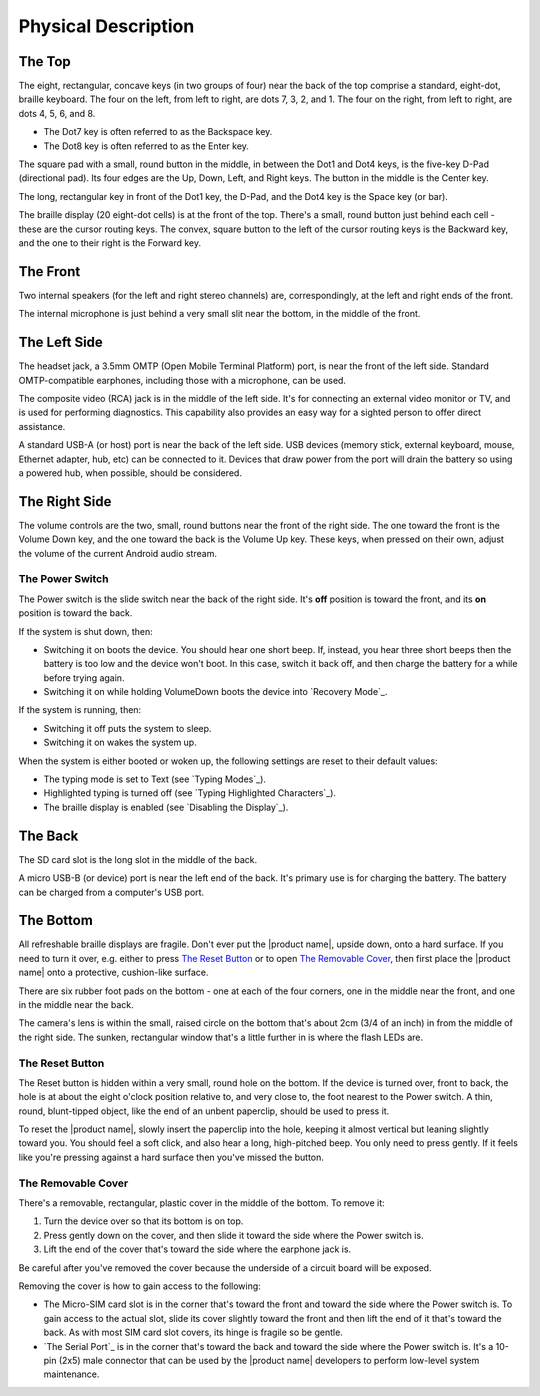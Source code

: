 Physical Description
====================

The Top
-------

.. image:: b2g-top.jpg
  :align: right
  :alt: [a picture of the top]

The eight, rectangular, concave keys (in two groups of four) near the 
back of the top comprise a standard, eight-dot, braille keyboard. The 
four on the left, from left to right, are dots 7, 3, 2, and 1. The four 
on the right, from left to right, are dots 4, 5, 6, and 8.

* The Dot7 key is often referred to as the Backspace key.
* The Dot8 key is often referred to as the Enter key.

The square pad with a small, round button in the middle, in between the Dot1
and Dot4 keys, is the five-key D-Pad (directional pad). Its four edges are the
Up, Down, Left, and Right keys. The button in the middle is the Center
key.

The long, rectangular key in front of the Dot1 key, the D-Pad, and the Dot4 key
is the Space key (or bar).

The braille display (20 eight-dot cells) is at the front of the top. 
There's a small, round button just behind each cell - these are the 
cursor routing keys. The convex, square button to the left of the cursor 
routing keys is the Backward key, and the one to their right is the Forward
key.

The Front
---------

.. image:: b2g-front.jpg
  :align: right
  :alt: [a picture of the front]

Two internal speakers (for the left and right stereo channels) are,
correspondingly, at the left and right ends of the front.

The internal microphone is just behind a very small slit near the bottom,
in the middle of the front.

The Left Side
-------------

.. image:: b2g-left.jpg
  :align: right
  :alt: [a picture of the left side]

The headset jack, a 3.5mm OMTP (Open Mobile Terminal Platform) port,
is near the front of the left side. Standard OMTP-compatible earphones,
including those with a microphone, can be used.

The composite video (RCA) jack is in the middle of the left side.
It's for connecting an external video monitor or TV,
and is used for performing diagnostics.
This capability also provides an easy way
for a sighted person to offer direct assistance.

A standard USB-A (or host) port is near the back of the left side. USB 
devices (memory stick, external keyboard, mouse, Ethernet adapter, hub, etc)
can be connected to it. Devices that draw power from the port will drain the
battery so using a powered hub, when possible, should be considered.

The Right Side
--------------

.. image:: b2g-right.jpg
  :align: right
  :alt: [a picture of the right side]

The volume controls are the two, small, round buttons near the front of 
the right side. The one toward the front is the Volume Down key, and the 
one toward the back is the Volume Up key. These keys, when pressed on their
own, adjust the volume of the current Android audio stream.

The Power Switch
~~~~~~~~~~~~~~~~

The Power switch is the slide switch near the back of the right side. 
It's **off** position is toward the front, and its **on** position is 
toward the back.

If the system is shut down, then:

* Switching it on boots the device. You should hear one short beep. If,
  instead, you hear three short beeps then the battery is too low and the
  device won't boot. In this case, switch it back off, and then charge the
  battery for a while before trying again.

* Switching it on while holding VolumeDown boots the device into `Recovery Mode`_.

If the system is running, then:

* Switching it off puts the system to sleep.

* Switching it on wakes the system up.

When the system is either booted or woken up, the following settings are reset
to their default values:

* The typing mode is set to Text (see `Typing Modes`_).
* Highlighted typing is turned off (see `Typing Highlighted Characters`_).
* The braille display is enabled (see `Disabling the Display`_).

The Back
--------

.. image:: b2g-back.jpg
  :align: right
  :alt: [a picture of the back]

The SD card slot is the long slot in the middle of the back.

A micro USB-B (or device) port is near the left end of the back. It's 
primary use is for charging the battery. The battery can be charged from 
a computer's USB port.

The Bottom
----------

.. image:: b2g-bottom.jpg
  :align: right
  :alt: [a picture of the bottom]

All refreshable braille displays are fragile.
Don't ever put the |product name|, upside down, onto a hard surface.
If you need to turn it over,
e.g. either to press `The Reset Button`_ or to open `The Removable Cover`_,
then first place the |product name| onto a protective, cushion-like surface.

There are six rubber foot pads on the bottom - one at each of the four corners,
one in the middle near the front, and one in the middle near the back.

The camera's lens is within the small, raised circle on the bottom
that's about 2cm (3/4 of an inch) in from the middle of the right side.
The sunken, rectangular window that's a little further in
is where the flash LEDs are.

The Reset Button
~~~~~~~~~~~~~~~~

The Reset button is hidden within a very small, round hole on the 
bottom. If the device is turned over, front to back, the hole is at 
about the eight o'clock position relative to, and very close to, the foot
nearest to the Power switch. A thin, round, blunt-tipped object,
like the end of an unbent paperclip, should be used to press it.

To reset the |product name|, slowly insert the paperclip into the hole,
keeping it almost vertical but leaning slightly toward you.
You should feel a soft click, and also hear a long, high-pitched beep.
You only need to press gently. If it feels like you're pressing
against a hard surface then you've missed the button.

The Removable Cover
~~~~~~~~~~~~~~~~~~~

There's a removable, rectangular, plastic cover in the middle of the 
bottom. To remove it:

1) Turn the device over so that its bottom is on top.

2) Press gently down on the cover, and then slide it toward the side where
   the Power switch is.

3) Lift the end of the cover that's toward the side where the earphone
   jack is.

Be careful after you've removed the cover because the underside of a circuit 
board will be exposed.

.. image:: b2g-open.jpg
  :align: right
  :alt: [a picture of what's under the cover]

Removing the cover is how to gain access to the following:

.. comment

  * The Micro-SD card slot is in the corner that's toward the back and
    toward the side where the earphone jack is. The open end of the slot is
    toward the side where the Power switch is. To insert a card, gently press it
    in until you hear a click. To remove the card, gently press it until you hear
    a click, and then allow the slot's internal spring to push it out.

* The Micro-SIM card slot is in the corner that's toward the front and
  toward the side where the Power switch is. To gain access to the actual slot,
  slide its cover slightly toward the front and then lift the end of it that's
  toward the back. As with most SIM card slot covers, its hinge is fragile so
  be gentle.

* `The Serial Port`_ is in the corner that's toward the back and toward the
  side where the Power switch is. It's a 10-pin (2x5) male connector that
  can be used by the |product name| developers to perform low-level system
  maintenance.

